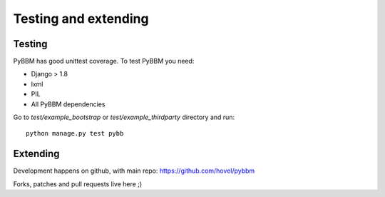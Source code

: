 Testing and extending
=====================

Testing
-------

PyBBM has good unittest coverage. To test PyBBM you need:

* Django > 1.8
* lxml
* PIL
* All PyBBM dependencies

Go to `test/example_bootstrap` or `test/example_thirdparty` directory and run::

    python manage.py test pybb


Extending
---------

Development happens on github, with main repo: https://github.com/hovel/pybbm

Forks, patches and pull requests live here ;)
